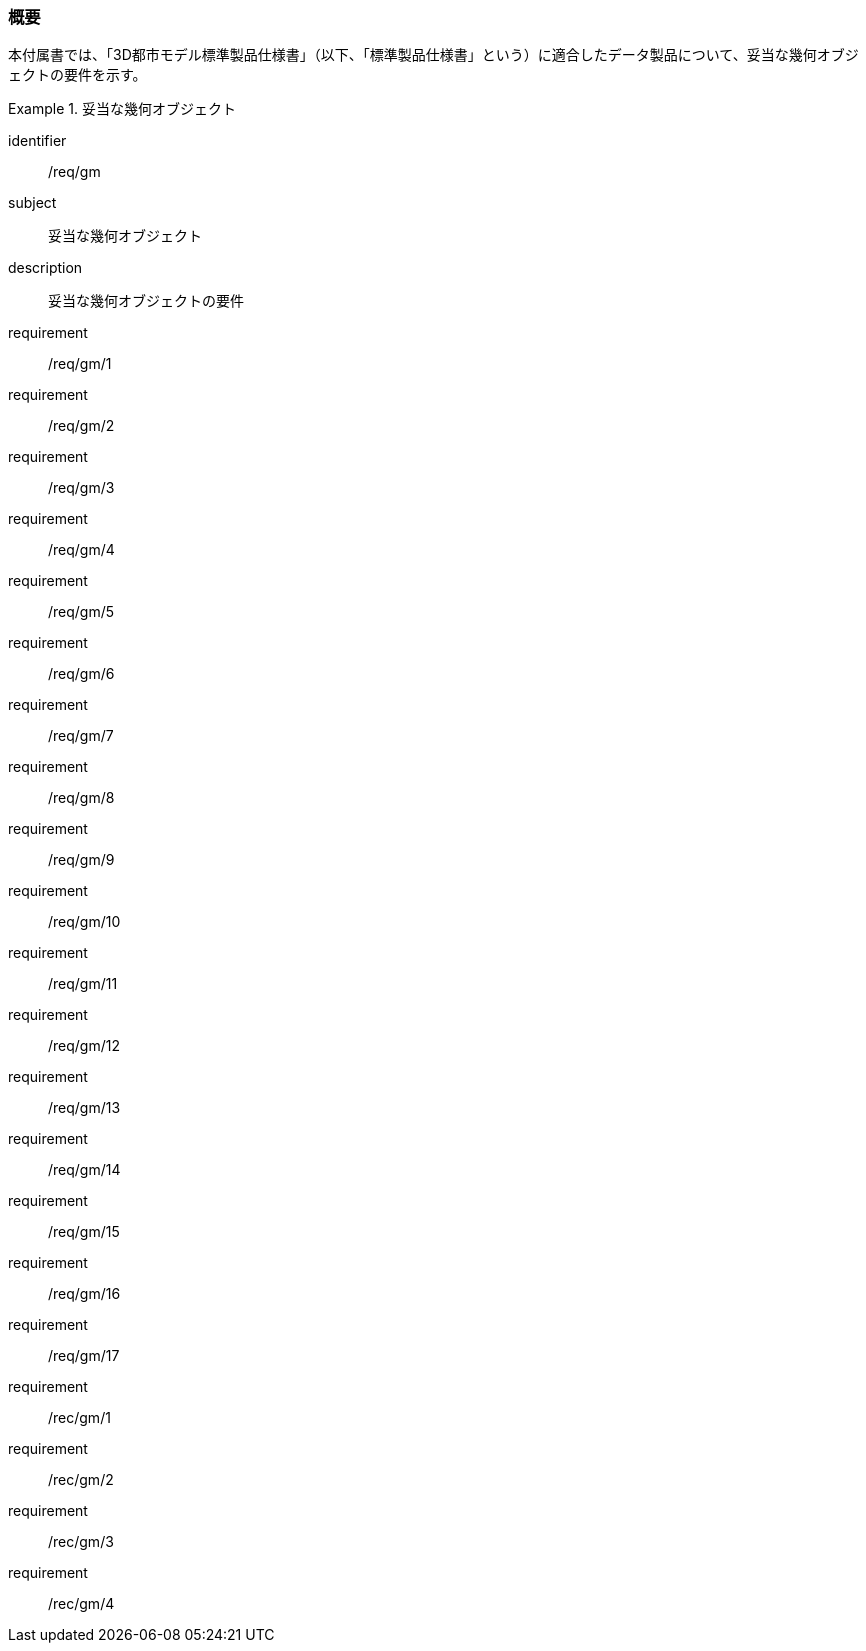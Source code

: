 [[tocB_01]]
=== 概要

本付属書では、「3D都市モデル標準製品仕様書」（以下、「標準製品仕様書」という）に適合したデータ製品について、妥当な幾何オブジェクトの要件を示す。

[requirements_class]
.妥当な幾何オブジェクト
====
[%metadata]
identifier:: /req/gm
subject:: 妥当な幾何オブジェクト
description:: 妥当な幾何オブジェクトの要件
requirement:: /req/gm/1
requirement:: /req/gm/2
requirement:: /req/gm/3
requirement:: /req/gm/4
requirement:: /req/gm/5
requirement:: /req/gm/6
requirement:: /req/gm/7
requirement:: /req/gm/8
requirement:: /req/gm/9
requirement:: /req/gm/10
requirement:: /req/gm/11
requirement:: /req/gm/12
requirement:: /req/gm/13
requirement:: /req/gm/14
requirement:: /req/gm/15
requirement:: /req/gm/16
requirement:: /req/gm/17
requirement:: /rec/gm/1
requirement:: /rec/gm/2
requirement:: /rec/gm/3
requirement:: /rec/gm/4
====

